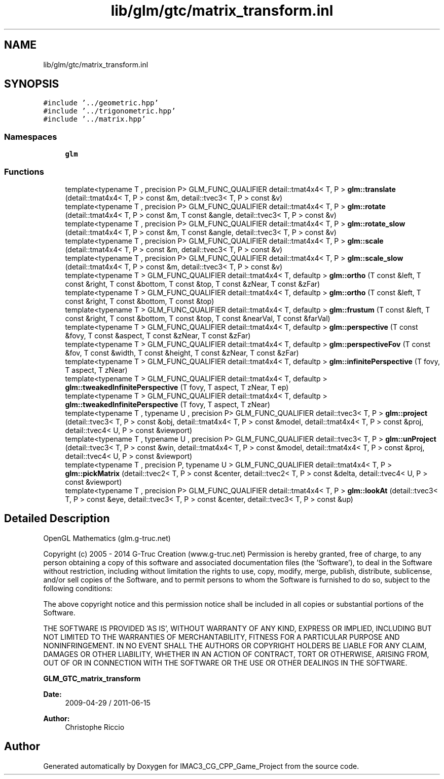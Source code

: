 .TH "lib/glm/gtc/matrix_transform.inl" 3 "Fri Dec 14 2018" "IMAC3_CG_CPP_Game_Project" \" -*- nroff -*-
.ad l
.nh
.SH NAME
lib/glm/gtc/matrix_transform.inl
.SH SYNOPSIS
.br
.PP
\fC#include '\&.\&./geometric\&.hpp'\fP
.br
\fC#include '\&.\&./trigonometric\&.hpp'\fP
.br
\fC#include '\&.\&./matrix\&.hpp'\fP
.br

.SS "Namespaces"

.in +1c
.ti -1c
.RI " \fBglm\fP"
.br
.in -1c
.SS "Functions"

.in +1c
.ti -1c
.RI "template<typename T , precision P> GLM_FUNC_QUALIFIER detail::tmat4x4< T, P > \fBglm::translate\fP (detail::tmat4x4< T, P > const &m, detail::tvec3< T, P > const &v)"
.br
.ti -1c
.RI "template<typename T , precision P> GLM_FUNC_QUALIFIER detail::tmat4x4< T, P > \fBglm::rotate\fP (detail::tmat4x4< T, P > const &m, T const &angle, detail::tvec3< T, P > const &v)"
.br
.ti -1c
.RI "template<typename T , precision P> GLM_FUNC_QUALIFIER detail::tmat4x4< T, P > \fBglm::rotate_slow\fP (detail::tmat4x4< T, P > const &m, T const &angle, detail::tvec3< T, P > const &v)"
.br
.ti -1c
.RI "template<typename T , precision P> GLM_FUNC_QUALIFIER detail::tmat4x4< T, P > \fBglm::scale\fP (detail::tmat4x4< T, P > const &m, detail::tvec3< T, P > const &v)"
.br
.ti -1c
.RI "template<typename T , precision P> GLM_FUNC_QUALIFIER detail::tmat4x4< T, P > \fBglm::scale_slow\fP (detail::tmat4x4< T, P > const &m, detail::tvec3< T, P > const &v)"
.br
.ti -1c
.RI "template<typename T > GLM_FUNC_QUALIFIER detail::tmat4x4< T, defaultp > \fBglm::ortho\fP (T const &left, T const &right, T const &bottom, T const &top, T const &zNear, T const &zFar)"
.br
.ti -1c
.RI "template<typename T > GLM_FUNC_QUALIFIER detail::tmat4x4< T, defaultp > \fBglm::ortho\fP (T const &left, T const &right, T const &bottom, T const &top)"
.br
.ti -1c
.RI "template<typename T > GLM_FUNC_QUALIFIER detail::tmat4x4< T, defaultp > \fBglm::frustum\fP (T const &left, T const &right, T const &bottom, T const &top, T const &nearVal, T const &farVal)"
.br
.ti -1c
.RI "template<typename T > GLM_FUNC_QUALIFIER detail::tmat4x4< T, defaultp > \fBglm::perspective\fP (T const &fovy, T const &aspect, T const &zNear, T const &zFar)"
.br
.ti -1c
.RI "template<typename T > GLM_FUNC_QUALIFIER detail::tmat4x4< T, defaultp > \fBglm::perspectiveFov\fP (T const &fov, T const &width, T const &height, T const &zNear, T const &zFar)"
.br
.ti -1c
.RI "template<typename T > GLM_FUNC_QUALIFIER detail::tmat4x4< T, defaultp > \fBglm::infinitePerspective\fP (T fovy, T aspect, T zNear)"
.br
.ti -1c
.RI "template<typename T > GLM_FUNC_QUALIFIER detail::tmat4x4< T, defaultp > \fBglm::tweakedInfinitePerspective\fP (T fovy, T aspect, T zNear, T ep)"
.br
.ti -1c
.RI "template<typename T > GLM_FUNC_QUALIFIER detail::tmat4x4< T, defaultp > \fBglm::tweakedInfinitePerspective\fP (T fovy, T aspect, T zNear)"
.br
.ti -1c
.RI "template<typename T , typename U , precision P> GLM_FUNC_QUALIFIER detail::tvec3< T, P > \fBglm::project\fP (detail::tvec3< T, P > const &obj, detail::tmat4x4< T, P > const &model, detail::tmat4x4< T, P > const &proj, detail::tvec4< U, P > const &viewport)"
.br
.ti -1c
.RI "template<typename T , typename U , precision P> GLM_FUNC_QUALIFIER detail::tvec3< T, P > \fBglm::unProject\fP (detail::tvec3< T, P > const &win, detail::tmat4x4< T, P > const &model, detail::tmat4x4< T, P > const &proj, detail::tvec4< U, P > const &viewport)"
.br
.ti -1c
.RI "template<typename T , precision P, typename U > GLM_FUNC_QUALIFIER detail::tmat4x4< T, P > \fBglm::pickMatrix\fP (detail::tvec2< T, P > const &center, detail::tvec2< T, P > const &delta, detail::tvec4< U, P > const &viewport)"
.br
.ti -1c
.RI "template<typename T , precision P> GLM_FUNC_QUALIFIER detail::tmat4x4< T, P > \fBglm::lookAt\fP (detail::tvec3< T, P > const &eye, detail::tvec3< T, P > const &center, detail::tvec3< T, P > const &up)"
.br
.in -1c
.SH "Detailed Description"
.PP 
OpenGL Mathematics (glm\&.g-truc\&.net)
.PP
Copyright (c) 2005 - 2014 G-Truc Creation (www\&.g-truc\&.net) Permission is hereby granted, free of charge, to any person obtaining a copy of this software and associated documentation files (the 'Software'), to deal in the Software without restriction, including without limitation the rights to use, copy, modify, merge, publish, distribute, sublicense, and/or sell copies of the Software, and to permit persons to whom the Software is furnished to do so, subject to the following conditions:
.PP
The above copyright notice and this permission notice shall be included in all copies or substantial portions of the Software\&.
.PP
THE SOFTWARE IS PROVIDED 'AS IS', WITHOUT WARRANTY OF ANY KIND, EXPRESS OR IMPLIED, INCLUDING BUT NOT LIMITED TO THE WARRANTIES OF MERCHANTABILITY, FITNESS FOR A PARTICULAR PURPOSE AND NONINFRINGEMENT\&. IN NO EVENT SHALL THE AUTHORS OR COPYRIGHT HOLDERS BE LIABLE FOR ANY CLAIM, DAMAGES OR OTHER LIABILITY, WHETHER IN AN ACTION OF CONTRACT, TORT OR OTHERWISE, ARISING FROM, OUT OF OR IN CONNECTION WITH THE SOFTWARE OR THE USE OR OTHER DEALINGS IN THE SOFTWARE\&.
.PP
\fBGLM_GTC_matrix_transform\fP
.PP
\fBDate:\fP
.RS 4
2009-04-29 / 2011-06-15 
.RE
.PP
\fBAuthor:\fP
.RS 4
Christophe Riccio 
.RE
.PP

.SH "Author"
.PP 
Generated automatically by Doxygen for IMAC3_CG_CPP_Game_Project from the source code\&.
